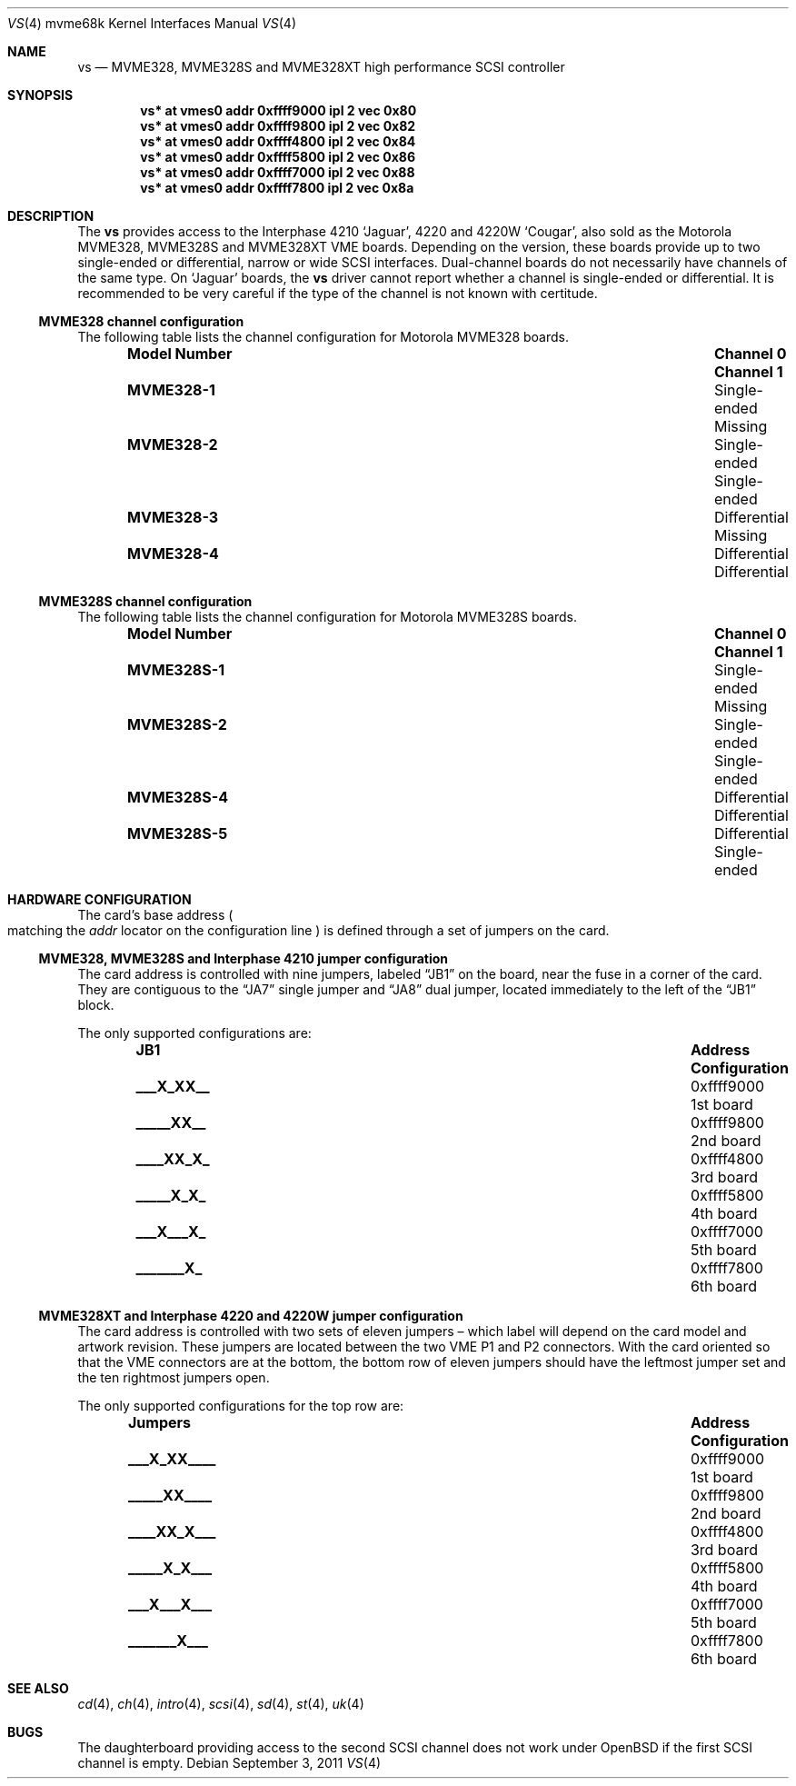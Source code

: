 .\"	$OpenBSD: src/share/man/man4/man4.mvme68k/vs.4,v 1.6 2012/08/14 01:08:19 dlg Exp $
.\"
.\" Copyright (c) 2003 Paul Weissmann
.\" All rights reserved.
.\"
.\"
.\" Redistribution and use in source and binary forms, with or without
.\" modification, are permitted provided that the following conditions
.\" are met:
.\" 1. Redistributions of source code must retain the above copyright
.\"    notice, this list of conditions and the following disclaimer.
.\" 2. Redistributions in binary form must reproduce the above copyright
.\"    notice, this list of conditions and the following disclaimer in the
.\"    documentation and/or other materials provided with the distribution.
.\"
.\" THIS SOFTWARE IS PROVIDED BY THE REGENTS AND CONTRIBUTORS ``AS IS'' AND
.\" ANY EXPRESS OR IMPLIED WARRANTIES, INCLUDING, BUT NOT LIMITED TO, THE
.\" IMPLIED WARRANTIES OF MERCHANTABILITY AND FITNESS FOR A PARTICULAR PURPOSE
.\" ARE DISCLAIMED.  IN NO EVENT SHALL THE REGENTS OR CONTRIBUTORS BE LIABLE
.\" FOR ANY DIRECT, INDIRECT, INCIDENTAL, SPECIAL, EXEMPLARY, OR CONSEQUENTIAL
.\" DAMAGES (INCLUDING, BUT NOT LIMITED TO, PROCUREMENT OF SUBSTITUTE GOODS
.\" OR SERVICES; LOSS OF USE, DATA, OR PROFITS; OR BUSINESS INTERRUPTION)
.\" HOWEVER CAUSED AND ON ANY THEORY OF LIABILITY, WHETHER IN CONTRACT, STRICT
.\" LIABILITY, OR TORT (INCLUDING NEGLIGENCE OR OTHERWISE) ARISING IN ANY WAY
.\" OUT OF THE USE OF THIS SOFTWARE, EVEN IF ADVISED OF THE POSSIBILITY OF
.\" SUCH DAMAGE.
.\"
.Dd $Mdocdate: September 3 2011 $
.Dt VS 4 mvme68k
.Os
.Sh NAME
.Nm vs
.Nd MVME328, MVME328S and MVME328XT high performance SCSI controller
.Sh SYNOPSIS
.Cd "vs* at vmes0 addr 0xffff9000 ipl 2 vec 0x80"
.Cd "vs* at vmes0 addr 0xffff9800 ipl 2 vec 0x82"
.Cd "vs* at vmes0 addr 0xffff4800 ipl 2 vec 0x84"
.Cd "vs* at vmes0 addr 0xffff5800 ipl 2 vec 0x86"
.Cd "vs* at vmes0 addr 0xffff7000 ipl 2 vec 0x88"
.Cd "vs* at vmes0 addr 0xffff7800 ipl 2 vec 0x8a"
.Sh DESCRIPTION
The
.Nm
provides access to the Interphase 4210
.Sq Jaguar ,
4220 and 4220W
.Sq Cougar ,
also sold as the Motorola MVME328, MVME328S and MVME328XT
VME boards.
Depending on the version, these boards provide up to two
single-ended or differential, narrow or wide SCSI interfaces.
Dual-channel boards do not necessarily have channels of the same type.
On
.Sq Jaguar
boards, the
.Nm
driver cannot report whether a channel is single-ended or differential.
It is recommended to be very careful if the type of the channel is not
known with certitude.
.Ss MVME328 channel configuration
The following table lists the channel configuration for Motorola MVME328
boards.
.Bl -column "Model Number" "Single-ended" "Single-ended" -offset indent
.It Sy "Model Number" Ta Sy "Channel 0" Ta Sy "Channel 1"
.It Li MVME328-1 Ta Single-ended Ta Missing
.It Li MVME328-2 Ta Single-ended Ta Single-ended
.It Li MVME328-3 Ta Differential Ta Missing
.It Li MVME328-4 Ta Differential Ta Differential
.El
.Ss MVME328S channel configuration
The following table lists the channel configuration for Motorola MVME328S
boards.
.Bl -column "Model Number" "Single-ended" "Single-ended" -offset indent
.It Sy "Model Number" Ta Sy "Channel 0" Ta Sy "Channel 1"
.It Li MVME328S-1 Ta Single-ended Ta Missing
.It Li MVME328S-2 Ta Single-ended Ta Single-ended
.\" No -3 model
.It Li MVME328S-4 Ta Differential Ta Differential
.It Li MVME328S-5 Ta Differential Ta Single-ended
.El
.Sh HARDWARE CONFIGURATION
The card's base address
.Po
matching the
.Em addr
locator on the configuration line
.Pc
is defined through a set of jumpers on the card.
.Ss MVME328, MVME328S and Interphase 4210 jumper configuration
The card address is controlled with nine jumpers, labeled
.Dq JB1
on the board, near the fuse in a corner of the card.
They are contiguous to the
.Dq JA7
single jumper and
.Dq JA8
dual jumper, located immediately to the left of the
.Dq JB1
block.
.Pp
The only supported configurations are:
.Bl -column "xxxxxxxxx" "0xffffffff" "Configuration" -offset indent
.It Sy JB1 Ta Sy Address Ta Sy Configuration
.It Li "___X_XX__" Ta "0xffff9000" Ta "1st board"
.It Li "_____XX__" Ta "0xffff9800" Ta "2nd board"
.It Li "____XX_X_" Ta "0xffff4800" Ta "3rd board"
.It Li "_____X_X_" Ta "0xffff5800" Ta "4th board"
.It Li "___X___X_" Ta "0xffff7000" Ta "5th board"
.It Li "_______X_" Ta "0xffff7800" Ta "6th board"
.El
.Ss MVME328XT and Interphase 4220 and 4220W jumper configuration
The card address is controlled with two sets of eleven jumpers \(en
which label will depend on the card model and artwork revision.
These jumpers are located between the two VME P1 and P2 connectors.
With the card oriented so that the VME connectors are at the bottom,
the bottom row of eleven jumpers should have the leftmost jumper set
and the ten rightmost jumpers open.
.Pp
The only supported configurations for the top row are:
.Bl -column "xxxxxxxxxxx" "0xffffffff" "Configuration" -offset indent
.It Sy Jumpers Ta Sy Address Ta Sy Configuration
.It Li "___X_XX____" Ta "0xffff9000" Ta "1st board"
.It Li "_____XX____" Ta "0xffff9800" Ta "2nd board"
.It Li "____XX_X___" Ta "0xffff4800" Ta "3rd board"
.It Li "_____X_X___" Ta "0xffff5800" Ta "4th board"
.It Li "___X___X___" Ta "0xffff7000" Ta "5th board"
.It Li "_______X___" Ta "0xffff7800" Ta "6th board"
.El
.Sh SEE ALSO
.Xr cd 4 ,
.Xr ch 4 ,
.Xr intro 4 ,
.Xr scsi 4 ,
.Xr sd 4 ,
.Xr st 4 ,
.Xr uk 4
.Sh BUGS
The daughterboard providing access to the second SCSI channel does not
work under
.Ox
if the first SCSI channel is empty.
